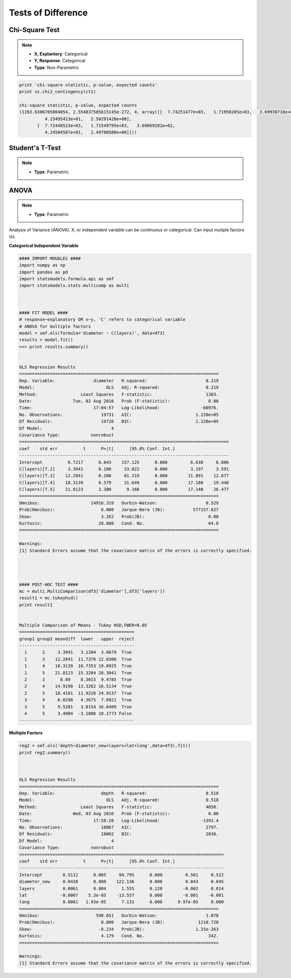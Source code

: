 Tests of Difference
===================

Chi-Square Test
---------------

.. note::
  
  * **X, Explantory**: Categorical
  * **Y, Response**: Categorical
  * **Type**: Non-Parametric


.. code:: python

  print 'chi-square statistic, p-value, expected counts'
  print ss.chi2_contingency(ct1)
  
  chi-square statistic, p-value, expected counts
  (1263.6306705804054, 2.554837585615145e-272, 4, array([[  7.74251477e+03,   1.71950205e+03,   3.69930718e+02,
            4.25495413e+01,   2.50291420e+00],
         [  7.72448523e+03,   1.71549795e+03,   3.69069282e+02,
            4.24504587e+01,   2.49708580e+00]]))


Student's T-Test
----------------

.. note::
  
  * **Type**: Parametric


ANOVA
-----

.. note::
  
  * **Type**: Parametric
  

Analysis of Variance (ANOVA). X, or independent variable can be continuous or categorical. 
Can input mutiple factors (x).

**Categorical Independent Variable**

.. code:: python

  #### IMPORT MOUDLES ####
  import numpy as np
  import pandas as pd
  import statsmodels.formula.api as smf
  import statsmodels.stats.multicomp as multi



  #### FIT MODEL ####
  # response~explanatory OR x~y, 'C' refers to categorical variable
  # ANOVA for multiple factors
  model = smf.ols(formula='diameter ~ C(layers)', data=df3)
  results = model.fit()
  >>> print results.summary()


  OLS Regression Results                            
  ==============================================================================
  Dep. Variable:               diameter   R-squared:                       0.219
  Model:                            OLS   Adj. R-squared:                  0.219
  Method:                 Least Squares   F-statistic:                     1383.
  Date:                Tue, 02 Aug 2016   Prob (F-statistic):               0.00
  Time:                        17:04:57   Log-Likelihood:                -60976.
  No. Observations:               19731   AIC:                         1.220e+05
  Df Residuals:                   19726   BIC:                         1.220e+05
  Df Model:                           4                                         
  Covariance Type:            nonrobust                                         
  ==================================================================================
  coef    std err          t      P>|t|      [95.0% Conf. Int.]
  ----------------------------------------------------------------------------------
  Intercept          6.7217      0.043    157.125      0.000         6.638     6.806
  C(layers)[T.2]     3.3941      0.100     33.822      0.000         3.197     3.591
  C(layers)[T.3]    12.2841      0.200     61.319      0.000        11.891    12.677
  C(layers)[T.4]    18.3139      0.579     31.649      0.000        17.180    19.448
  C(layers)[T.5]    21.8123      2.380      9.166      0.000        17.148    26.477
  ==============================================================================
  Omnibus:                    14916.319   Durbin-Watson:                   0.529
  Prob(Omnibus):                  0.000   Jarque-Bera (JB):           577157.627
  Skew:                           3.262   Prob(JB):                         0.00
  Kurtosis:                      28.680   Cond. No.                         64.0
  ==============================================================================

  Warnings:
  [1] Standard Errors assume that the covariance matrix of the errors is correctly specified.




  #### POST-HOC TEST ####
  mc = multi.MultiComparison(df3['diameter'],df3['layers'])
  result1 = mc.tukeyhsd()
  print result1
  
  
  Multiple Comparison of Means - Tukey HSD,FWER=0.05
  =============================================
  group1 group2 meandiff  lower   upper  reject
  ---------------------------------------------
    1      2     3.3941   3.1204  3.6679  True 
    1      3    12.2841  11.7376 12.8306  True 
    1      4    18.3139  16.7353 19.8925  True 
    1      5    21.8123  15.3204 28.3041  True 
    2      3      8.89    8.3015  9.4785  True 
    2      4    14.9198  13.3262 16.5134  True 
    2      5    18.4181  11.9226 24.9137  True 
    3      4     6.0298   4.3675  7.6921  True 
    3      5     9.5281   3.0154 16.0409  True 
    4      5     3.4984  -3.1806 10.1773 False 
  ---------------------------------------------
  
**Multiple Factors**

.. code:: python

  reg2 = smf.ols('depth~diameter_new+layers+lat+long',data=df3).fit()
  print reg2.summary()
  
  
  
  OLS Regression Results                            
  ==============================================================================
  Dep. Variable:                  depth   R-squared:                       0.518
  Model:                            OLS   Adj. R-squared:                  0.518
  Method:                 Least Squares   F-statistic:                     4856.
  Date:                Wed, 03 Aug 2016   Prob (F-statistic):               0.00
  Time:                        17:58:20   Log-Likelihood:                -1393.4
  No. Observations:               18067   AIC:                             2797.
  Df Residuals:                   18062   BIC:                             2836.
  Df Model:                           4                                         
  Covariance Type:            nonrobust                                         
  ================================================================================
  coef    std err          t      P>|t|      [95.0% Conf. Int.]
  --------------------------------------------------------------------------------
  Intercept        0.5112      0.005     94.795      0.000         0.501     0.522
  diameter_new     0.0438      0.000    122.136      0.000         0.043     0.045
  layers           0.0061      0.004      1.555      0.120        -0.002     0.014
  lat             -0.0007    5.3e-05    -13.557      0.000        -0.001    -0.001
  long             0.0001   1.93e-05      7.131      0.000      9.97e-05     0.000
  ==============================================================================
  Omnibus:                      598.651   Durbin-Watson:                   1.078
  Prob(Omnibus):                  0.000   Jarque-Bera (JB):             1210.720
  Skew:                          -0.234   Prob(JB):                    1.25e-263
  Kurtosis:                       4.179   Cond. No.                         342.
  ==============================================================================

  Warnings:
  [1] Standard Errors assume that the covariance matrix of the errors is correctly specified.
